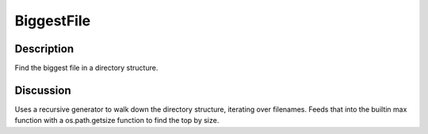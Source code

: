 BiggestFile
===========

Description
-----------

Find the biggest file in a directory structure.

Discussion
----------

Uses a recursive generator to walk down the directory structure,
iterating over filenames. Feeds that into the builtin max function
with a os.path.getsize function to find the top by size.